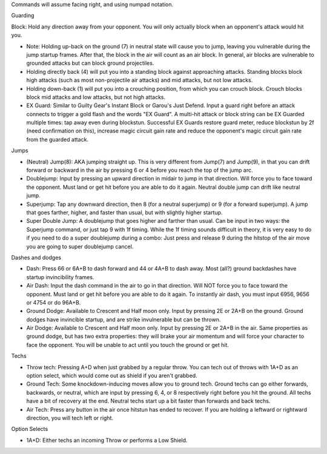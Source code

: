 Commands will assume facing right, and using numpad notation.

Guarding

Block: Hold any direction away from your opponent. You will only actually block when an opponent's attack would hit you.

* Note: Holding up-back on the ground (7) in neutral state will cause you to jump, leaving you vulnerable during the jump startup frames. After that, the block in the air will count as an air block. In general, air blocks are vulnerable to grounded attacks but can block ground projectiles.

* Holding directly back (4) will put you into a standing block against approaching attacks. Standing blocks block high attacks (such as most non-projectile air attacks) and mid attacks, but not low attacks.

* Holding down-back (1) will put you into a crouching position, from which you can crouch block. Crouch blocks block mid attacks and low attacks, but not high attacks.

* EX Guard: Similar to Guilty Gear's Instant Block or Garou's Just Defend. Input a guard right before an attack connects to trigger a gold flash and the words "EX Guard". A multi-hit attack or block string can be EX Guarded multiple times: tap away even during blockstun. Successful EX Guards restore guard meter, reduce blockstun by 2f (need confirmation on this), increase magic circuit gain rate and reduce the opponent's magic circuit gain rate from the guarded attack.

Jumps

* (Neutral) Jump(8): AKA jumping straight up. This is very different from Jump(7) and Jump(9), in that you can drift forward or backward in the air by pressing 6 or 4 before you reach the top of the jump arc.

* Doublejump: Input by pressing an upward direction in midair to jump in that direction. Will force you to face toward the opponent. Must land or get hit before you are able to do it again. Neutral double jump can drift like neutral jump.

* Superjump: Tap any downward direction, then 8 (for a neutral superjump) or 9 (for a forward superjump). A jump that goes farther, higher, and faster than usual, but with slightly higher startup.

* Super Double Jump: A doublejump that goes higher and farther than usual. Can be input in two ways: the Superjump command, or just tap 9 with 1f timing. While the 1f timing sounds difficult in theory, it is very easy to do if you need to do a super doublejump during a combo: Just press and release 9 during the hitstop of the air move you are going to super doublejump cancel.

Dashes and dodges

* Dash: Press 66 or 6A+B to dash forward and 44 or 4A+B to dash away. Most (all?) ground backdashes have startup invincibility frames.

* Air Dash: Input the dash command in the air to go in that direction. Will NOT force you to face toward the opponent. Must land or get hit before you are able to do it again. To instantly air dash, you must input 6956, 9656 or 4754 or do 96A+B.

* Ground Dodge: Available to Crescent and Half moon only. Input by pressing 2E or 2A+B on the ground. Ground dodges have invincible startup, and are strike invulnerable but can be thrown.

* Air Dodge: Available to Crescent and Half moon only. Input by pressing 2E or 2A+B in the air. Same properties as ground dodge, but has two extra properties: they will brake your air momentum and will force your character to face the opponent. You will be unable to act until you touch the ground or get hit.

Techs

* Throw tech: Pressing A+D when just grabbed by a regular throw. You can tech out of throws with 1A+D as an option select, which would come out as shield if you aren't grabbed.

* Ground Tech: Some knockdown-inducing moves allow you to ground tech. Ground techs can go either forwards, backwards, or neutral, which are input by pressing 6, 4, or 8 respectively right before you hit the ground. All techs have a bit of recovery at the end. Neutral techs start up a bit faster than forwards and back techs.

* Air Tech: Press any button in the air once hitstun has ended to recover. If you are holding a leftward or rightward direction, you will tech left or right.

Option Selects

* 1A+D: Either techs an incoming Throw or performs a Low Shield.